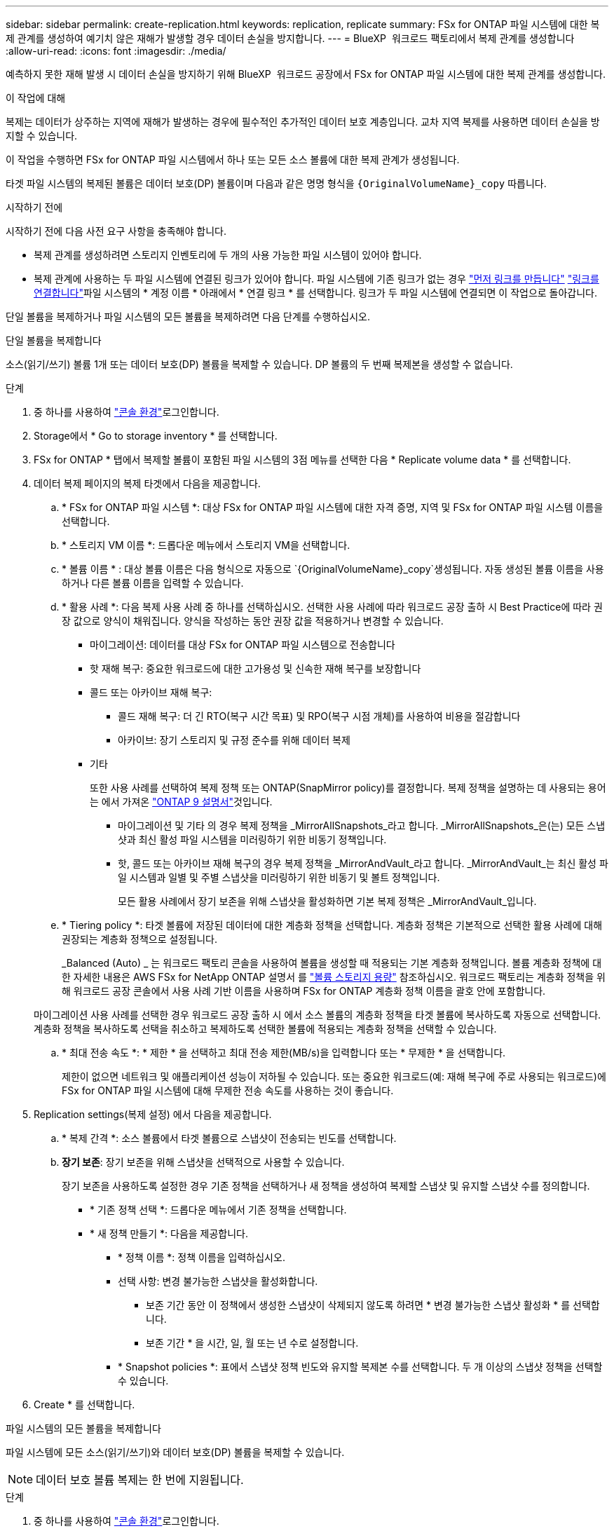 ---
sidebar: sidebar 
permalink: create-replication.html 
keywords: replication, replicate 
summary: FSx for ONTAP 파일 시스템에 대한 복제 관계를 생성하여 예기치 않은 재해가 발생할 경우 데이터 손실을 방지합니다. 
---
= BlueXP  워크로드 팩토리에서 복제 관계를 생성합니다
:allow-uri-read: 
:icons: font
:imagesdir: ./media/


[role="lead"]
예측하지 못한 재해 발생 시 데이터 손실을 방지하기 위해 BlueXP  워크로드 공장에서 FSx for ONTAP 파일 시스템에 대한 복제 관계를 생성합니다.

.이 작업에 대해
복제는 데이터가 상주하는 지역에 재해가 발생하는 경우에 필수적인 추가적인 데이터 보호 계층입니다. 교차 지역 복제를 사용하면 데이터 손실을 방지할 수 있습니다.

이 작업을 수행하면 FSx for ONTAP 파일 시스템에서 하나 또는 모든 소스 볼륨에 대한 복제 관계가 생성됩니다.

타겟 파일 시스템의 복제된 볼륨은 데이터 보호(DP) 볼륨이며 다음과 같은 명명 형식을 `{OriginalVolumeName}_copy` 따릅니다.

.시작하기 전에
시작하기 전에 다음 사전 요구 사항을 충족해야 합니다.

* 복제 관계를 생성하려면 스토리지 인벤토리에 두 개의 사용 가능한 파일 시스템이 있어야 합니다.
* 복제 관계에 사용하는 두 파일 시스템에 연결된 링크가 있어야 합니다. 파일 시스템에 기존 링크가 없는 경우 link:create-link.html["먼저 링크를 만듭니다"] link:manage-links.html["링크를 연결합니다"]파일 시스템의 * 계정 이름 * 아래에서 * 연결 링크 * 를 선택합니다. 링크가 두 파일 시스템에 연결되면 이 작업으로 돌아갑니다.


단일 볼륨을 복제하거나 파일 시스템의 모든 볼륨을 복제하려면 다음 단계를 수행하십시오.

[role="tabbed-block"]
====
.단일 볼륨을 복제합니다
--
소스(읽기/쓰기) 볼륨 1개 또는 데이터 보호(DP) 볼륨을 복제할 수 있습니다. DP 볼륨의 두 번째 복제본을 생성할 수 없습니다.

.단계
. 중 하나를 사용하여 link:https://docs.netapp.com/us-en/workload-setup-admin/console-experiences.html["콘솔 환경"^]로그인합니다.
. Storage에서 * Go to storage inventory * 를 선택합니다.
. FSx for ONTAP * 탭에서 복제할 볼륨이 포함된 파일 시스템의 3점 메뉴를 선택한 다음 * Replicate volume data * 를 선택합니다.
. 데이터 복제 페이지의 복제 타겟에서 다음을 제공합니다.
+
.. * FSx for ONTAP 파일 시스템 *: 대상 FSx for ONTAP 파일 시스템에 대한 자격 증명, 지역 및 FSx for ONTAP 파일 시스템 이름을 선택합니다.
.. * 스토리지 VM 이름 *: 드롭다운 메뉴에서 스토리지 VM을 선택합니다.
.. * 볼륨 이름 * : 대상 볼륨 이름은 다음 형식으로 자동으로 `{OriginalVolumeName}_copy`생성됩니다. 자동 생성된 볼륨 이름을 사용하거나 다른 볼륨 이름을 입력할 수 있습니다.
.. * 활용 사례 *: 다음 복제 사용 사례 중 하나를 선택하십시오. 선택한 사용 사례에 따라 워크로드 공장 출하 시 Best Practice에 따라 권장 값으로 양식이 채워집니다. 양식을 작성하는 동안 권장 값을 적용하거나 변경할 수 있습니다.
+
*** 마이그레이션: 데이터를 대상 FSx for ONTAP 파일 시스템으로 전송합니다
*** 핫 재해 복구: 중요한 워크로드에 대한 고가용성 및 신속한 재해 복구를 보장합니다
*** 콜드 또는 아카이브 재해 복구:
+
**** 콜드 재해 복구: 더 긴 RTO(복구 시간 목표) 및 RPO(복구 시점 개체)를 사용하여 비용을 절감합니다
**** 아카이브: 장기 스토리지 및 규정 준수를 위해 데이터 복제


*** 기타
+
또한 사용 사례를 선택하여 복제 정책 또는 ONTAP(SnapMirror policy)를 결정합니다. 복제 정책을 설명하는 데 사용되는 용어는 에서 가져온 link:https://docs.netapp.com/us-en/ontap/data-protection/default-protection-policies-concept.html["ONTAP 9 설명서"^]것입니다.

+
**** 마이그레이션 및 기타 의 경우 복제 정책을 _MirrorAllSnapshots_라고 합니다. _MirrorAllSnapshots_은(는) 모든 스냅샷과 최신 활성 파일 시스템을 미러링하기 위한 비동기 정책입니다.
**** 핫, 콜드 또는 아카이브 재해 복구의 경우 복제 정책을 _MirrorAndVault_라고 합니다. _MirrorAndVault_는 최신 활성 파일 시스템과 일별 및 주별 스냅샷을 미러링하기 위한 비동기 및 볼트 정책입니다.
+
모든 활용 사례에서 장기 보존을 위해 스냅샷을 활성화하면 기본 복제 정책은 _MirrorAndVault_입니다.





.. * Tiering policy *: 타겟 볼륨에 저장된 데이터에 대한 계층화 정책을 선택합니다. 계층화 정책은 기본적으로 선택한 활용 사례에 대해 권장되는 계층화 정책으로 설정됩니다.
+
_Balanced (Auto) _ 는 워크로드 팩토리 콘솔을 사용하여 볼륨을 생성할 때 적용되는 기본 계층화 정책입니다. 볼륨 계층화 정책에 대한 자세한 내용은 AWS FSx for NetApp ONTAP 설명서 를 link:https://docs.aws.amazon.com/fsx/latest/ONTAPGuide/volume-storage-capacity.html#data-tiering-policy["볼륨 스토리지 용량"^] 참조하십시오. 워크로드 팩토리는 계층화 정책을 위해 워크로드 공장 콘솔에서 사용 사례 기반 이름을 사용하며 FSx for ONTAP 계층화 정책 이름을 괄호 안에 포함합니다.

+
마이그레이션 사용 사례를 선택한 경우 워크로드 공장 출하 시 에서 소스 볼륨의 계층화 정책을 타겟 볼륨에 복사하도록 자동으로 선택합니다. 계층화 정책을 복사하도록 선택을 취소하고 복제하도록 선택한 볼륨에 적용되는 계층화 정책을 선택할 수 있습니다.

.. * 최대 전송 속도 *: * 제한 * 을 선택하고 최대 전송 제한(MB/s)을 입력합니다 또는 * 무제한 * 을 선택합니다.
+
제한이 없으면 네트워크 및 애플리케이션 성능이 저하될 수 있습니다. 또는 중요한 워크로드(예: 재해 복구에 주로 사용되는 워크로드)에 FSx for ONTAP 파일 시스템에 대해 무제한 전송 속도를 사용하는 것이 좋습니다.



. Replication settings(복제 설정) 에서 다음을 제공합니다.
+
.. * 복제 간격 *: 소스 볼륨에서 타겟 볼륨으로 스냅샷이 전송되는 빈도를 선택합니다.
.. *장기 보존*: 장기 보존을 위해 스냅샷을 선택적으로 사용할 수 있습니다.
+
장기 보존을 사용하도록 설정한 경우 기존 정책을 선택하거나 새 정책을 생성하여 복제할 스냅샷 및 유지할 스냅샷 수를 정의합니다.

+
*** * 기존 정책 선택 *: 드롭다운 메뉴에서 기존 정책을 선택합니다.
*** * 새 정책 만들기 *: 다음을 제공합니다.
+
**** * 정책 이름 *: 정책 이름을 입력하십시오.
**** 선택 사항: 변경 불가능한 스냅샷을 활성화합니다.
+
***** 보존 기간 동안 이 정책에서 생성한 스냅샷이 삭제되지 않도록 하려면 * 변경 불가능한 스냅샷 활성화 * 를 선택합니다.
***** 보존 기간 * 을 시간, 일, 월 또는 년 수로 설정합니다.


**** * Snapshot policies *: 표에서 스냅샷 정책 빈도와 유지할 복제본 수를 선택합니다. 두 개 이상의 스냅샷 정책을 선택할 수 있습니다.






. Create * 를 선택합니다.


--
.파일 시스템의 모든 볼륨을 복제합니다
--
파일 시스템에 모든 소스(읽기/쓰기)와 데이터 보호(DP) 볼륨을 복제할 수 있습니다.


NOTE: 데이터 보호 볼륨 복제는 한 번에 지원됩니다.

.단계
. 중 하나를 사용하여 link:https://docs.netapp.com/us-en/workload-setup-admin/console-experiences.html["콘솔 환경"^]로그인합니다.
. Storage에서 * Go to storage inventory * 를 선택합니다.
. FSx for ONTAP 탭에서 볼륨이 있는 파일 시스템의 세 점 메뉴를 선택한 다음 * 관리 * 를 선택합니다.
. 파일 시스템 개요에서 * Replicate data * 를 선택합니다.
. 데이터 복제 페이지의 복제 타겟에서 다음을 제공합니다.
+
.. * FSx for ONTAP 파일 시스템 *: 대상 FSx for ONTAP 파일 시스템에 대한 자격 증명, 지역 및 FSx for ONTAP 파일 시스템 이름을 선택합니다.
.. * 스토리지 VM 이름 *: 드롭다운 메뉴에서 스토리지 VM을 선택합니다.
.. * 볼륨 이름 * : 대상 볼륨 이름은 다음 형식으로 자동으로 `{OriginalVolumeName}_copy`생성됩니다.
.. * 활용 사례 *: 다음 복제 사용 사례 중 하나를 선택하십시오. 선택한 사용 사례에 따라 워크로드 공장 출하 시 Best Practice에 따라 권장 값으로 양식이 채워집니다. 양식을 작성하는 동안 권장 값을 적용하거나 변경할 수 있습니다.
+
*** 마이그레이션: 데이터를 대상 FSx for ONTAP 파일 시스템으로 전송합니다
*** 핫 재해 복구: 중요한 워크로드에 대한 고가용성 및 신속한 재해 복구를 보장합니다
*** 콜드 또는 아카이브 재해 복구:
+
**** 콜드 재해 복구: 더 긴 RTO(복구 시간 목표) 및 RPO(복구 시점 개체)를 사용하여 비용을 절감합니다
**** 아카이브: 장기 스토리지 및 규정 준수를 위해 데이터 복제


*** 기타
+
또한 사용 사례를 선택하여 복제 정책 또는 ONTAP(SnapMirror policy)를 결정합니다. 복제 정책을 설명하는 데 사용되는 용어는 에서 가져온 link:https://docs.netapp.com/us-en/ontap/data-protection/default-protection-policies-concept.html["ONTAP 9 설명서"^]것입니다.

+
**** 마이그레이션 및 기타 의 경우 복제 정책을 _MirrorAllSnapshots_라고 합니다. _MirrorAllSnapshots_은(는) 모든 스냅샷과 최신 활성 파일 시스템을 미러링하기 위한 비동기 정책입니다.
**** 핫, 콜드 또는 아카이브 재해 복구의 경우 복제 정책을 _MirrorAndVault_라고 합니다. _MirrorAndVault_는 최신 활성 파일 시스템과 일별 및 주별 스냅샷을 미러링하기 위한 비동기 및 볼트 정책입니다.
+
모든 활용 사례에서 장기 보존을 위해 스냅샷을 활성화하면 기본 복제 정책은 _MirrorAndVault_입니다.





.. * Tiering policy *: 타겟 볼륨에 저장된 데이터에 대한 계층화 정책을 선택합니다. 계층화 정책은 기본적으로 선택한 활용 사례에 대해 권장되는 계층화 정책으로 설정됩니다.
+
_Balanced (Auto) _ 는 워크로드 팩토리 콘솔을 사용하여 볼륨을 생성할 때 적용되는 기본 계층화 정책입니다. 볼륨 계층화 정책에 대한 자세한 내용은 AWS FSx for NetApp ONTAP 설명서 를 link:https://docs.aws.amazon.com/fsx/latest/ONTAPGuide/volume-storage-capacity.html#data-tiering-policy["볼륨 스토리지 용량"^] 참조하십시오. 워크로드 팩토리는 계층화 정책을 위해 워크로드 공장 콘솔에서 사용 사례 기반 이름을 사용하며 FSx for ONTAP 계층화 정책 이름을 괄호 안에 포함합니다.

+
마이그레이션 사용 사례를 선택한 경우 워크로드 공장에서 소스 볼륨의 계층화 정책을 파일 시스템의 타겟 볼륨에 복사하도록 자동으로 선택합니다. 계층화 정책을 복사하도록 선택 취소하고 타겟 파일 시스템의 볼륨에 적용되는 계층화 정책을 선택하여 복제할 수 있습니다.

.. * 최대 전송 속도 *: * 제한 * 을 선택하고 MiB/s 단위의 최대 전송 한도를 입력하십시오 또는 * 무제한 * 을 선택합니다.
+
제한이 없으면 네트워크 및 애플리케이션 성능이 저하될 수 있습니다. 또는 중요한 워크로드(예: 재해 복구에 주로 사용되는 워크로드)에 FSx for ONTAP 파일 시스템에 대해 무제한 전송 속도를 사용하는 것이 좋습니다.



. Replication settings(복제 설정) 에서 다음을 제공합니다.
+
.. * 복제 간격 *: 소스 볼륨에서 타겟 볼륨으로 스냅샷이 전송되는 빈도를 선택합니다.
.. *장기 보존*: 장기 보존을 위해 스냅샷을 선택적으로 사용할 수 있습니다.
+
장기 보존을 사용하도록 설정한 경우 기존 정책을 선택하거나 새 정책을 생성하여 복제할 스냅샷 및 유지할 스냅샷 수를 정의합니다.

+
*** * 기존 정책 선택 *: 드롭다운 메뉴에서 기존 정책을 선택합니다.
*** * 새 정책 만들기 *: 다음을 제공합니다.
+
**** * 정책 이름 *: 정책 이름을 입력하십시오.
**** * Snapshot policies *: 표에서 스냅샷 정책 빈도와 유지할 복제본 수를 선택합니다. 두 개 이상의 스냅샷 정책을 선택할 수 있습니다.






. 복제 * 를 선택합니다.


--
====
.결과
복제 관계는 대상 FSx for ONTAP 파일 시스템의 * 복제 관계 * 탭에 표시됩니다.

